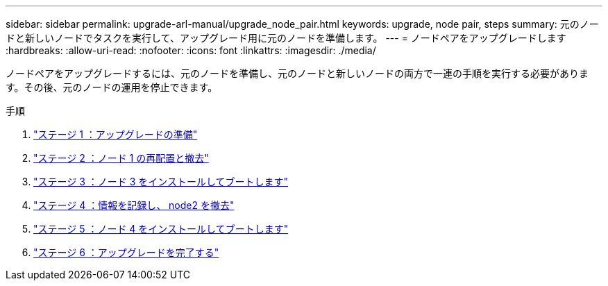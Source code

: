 ---
sidebar: sidebar 
permalink: upgrade-arl-manual/upgrade_node_pair.html 
keywords: upgrade, node pair, steps 
summary: 元のノードと新しいノードでタスクを実行して、アップグレード用に元のノードを準備します。 
---
= ノードペアをアップグレードします
:hardbreaks:
:allow-uri-read: 
:nofooter: 
:icons: font
:linkattrs: 
:imagesdir: ./media/


[role="lead"]
ノードペアをアップグレードするには、元のノードを準備し、元のノードと新しいノードの両方で一連の手順を実行する必要があります。その後、元のノードの運用を停止できます。

.手順
. link:stage1_prepare_for_upgrade.html["ステージ 1 ：アップグレードの準備"]
. link:stage2_relocate_retire_node1.html["ステージ 2 ：ノード 1 の再配置と撤去"]
. link:stage_3_install_boot_node3.html["ステージ 3 ：ノード 3 をインストールしてブートします"]
. link:stage4_record_info_retire_node2.html["ステージ 4 ：情報を記録し、 node2 を撤去"]
. link:stage5_install_boot_node4.html["ステージ 5 ：ノード 4 をインストールしてブートします"]
. link:stage6_complete_upgrade.html["ステージ 6 ：アップグレードを完了する"]

